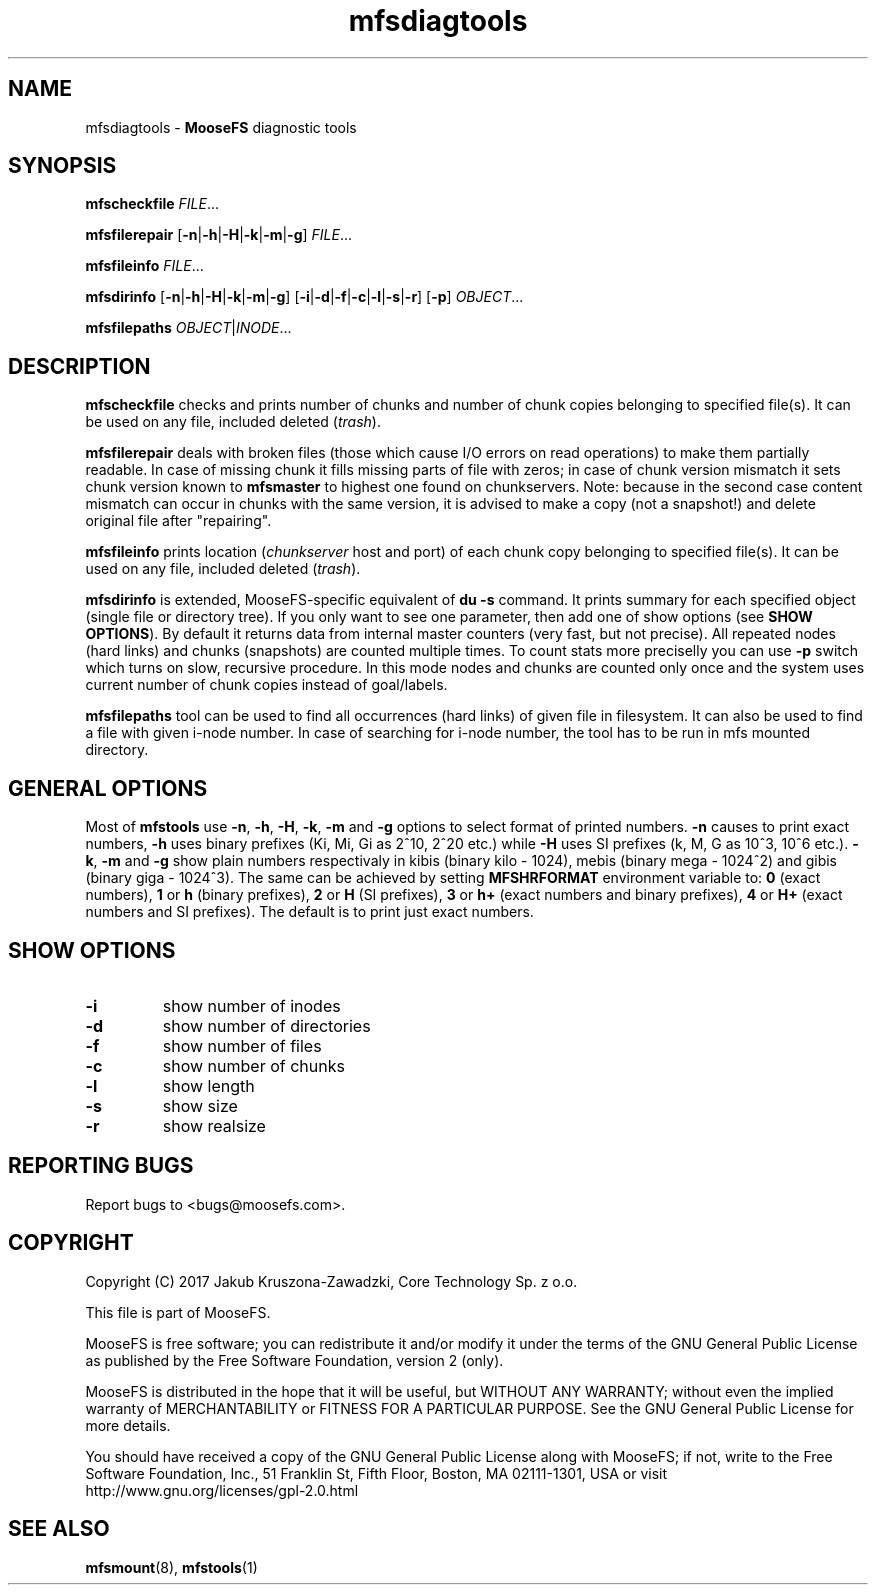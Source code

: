 .TH mfsdiagtools "1" "November 2017" "MooseFS 3.0.98-1" "This is part of MooseFS"
.SH NAME
mfsdiagtools \- \fBMooseFS\fP diagnostic tools
.SH SYNOPSIS
.B mfscheckfile
\fIFILE\fP...
.PP
.B mfsfilerepair
[\fB-n\fP|\fB-h\fP|\fB-H\fP|\fB-k\fP|\fB-m\fP|\fB-g\fP] \fIFILE\fP...
.PP
.B mfsfileinfo
\fIFILE\fP...
.PP
.B mfsdirinfo
[\fB-n\fP|\fB-h\fP|\fB-H\fP|\fB-k\fP|\fB-m\fP|\fB-g\fP] [\fB-i\fP|\fB-d\fP|\fB-f\fP|\fB-c\fP|\fB-l\fP|\fB-s\fP|\fB-r\fP] [\fB-p\fP] \fIOBJECT\fP...
.PP
.B mfsfilepaths
\fIOBJECT\fP|\fIINODE\fP...
.SH DESCRIPTION
\fBmfscheckfile\fP checks and prints number of chunks and number of chunk
copies belonging to specified file(s).
It can be used on any file, included deleted (\fItrash\fP).
.PP
\fBmfsfilerepair\fP deals with broken files (those which cause I/O errors on
read operations) to make them partially readable. In case of missing chunk
it fills missing parts of file with zeros; in case of chunk version mismatch
it sets chunk version known to \fBmfsmaster\fP to highest one found on
chunkservers. Note: because in the second case content mismatch can occur in
chunks with the same version, it is advised to make a copy (not a snapshot!)
and delete original file after "repairing".
.PP
\fBmfsfileinfo\fP prints location (\fIchunkserver\fP host and port) of each
chunk copy belonging to specified file(s).
It can be used on any file, included deleted (\fItrash\fP).
.PP
\fBmfsdirinfo\fP is extended, MooseFS-specific equivalent of \fBdu -s\fP
command. It prints summary for each specified object (single file or
directory tree). If you only want to see one parameter, then add one of
show options (see \fBSHOW OPTIONS\fP). By default it returns data from internal
master counters (very fast, but not precise). All repeated nodes (hard links) and
chunks (snapshots) are counted multiple times. To count stats more preciselly
you can use \fB-p\fP switch which turns on slow, recursive procedure. In this mode
nodes and chunks are counted only once and the system uses current number of chunk
copies instead of goal/labels.
.PP
\fBmfsfilepaths\fP tool can be used to find all occurrences (hard links) of given file 
in filesystem. It can also be used to find a file with given i-node number. 
In case of searching for i-node number, the tool has to be run
in mfs mounted directory.
.SH GENERAL OPTIONS
Most of \fBmfstools\fP use \fB-n\fP, \fB-h\fP, \fB-H\fP, \fB-k\fP, \fB-m\fP and \fB-g\fP
options to select
format of printed numbers. \fB-n\fP causes to print exact numbers, \fB-h\fP
uses binary prefixes (Ki, Mi, Gi as 2^10, 2^20 etc.) while \fB-H\fP uses SI
prefixes (k, M, G as 10^3, 10^6 etc.). \fB-k\fP, \fB-m\fP and \fB-g\fP show plain numbers
respectivaly in kibis (binary kilo - 1024), mebis (binary mega - 1024^2)
and gibis (binary giga - 1024^3).
The same can be achieved by setting
\fBMFSHRFORMAT\fP environment variable to: \fB0\fP (exact numbers), \fB1\fP
or \fBh\fP (binary prefixes), \fB2\fP or \fBH\fP (SI prefixes), \fB3\fP or
\fBh+\fP (exact numbers and binary prefixes), \fB4\fP or \fBH+\fP (exact
numbers and SI prefixes). The default is to print just exact numbers.
.SH SHOW OPTIONS
.TP
\fB-i\fP
show number of inodes
.TP
\fB-d\fP
show number of directories
.TP
\fB-f\fP
show number of files
.TP
\fB-c\fP
show number of chunks
.TP
\fB-l\fP
show length
.TP
\fB-s\fP
show size
.TP
\fB-r\fP
show realsize
.SH "REPORTING BUGS"
Report bugs to <bugs@moosefs.com>.
.SH COPYRIGHT
Copyright (C) 2017 Jakub Kruszona-Zawadzki, Core Technology Sp. z o.o.

This file is part of MooseFS.

MooseFS is free software; you can redistribute it and/or modify
it under the terms of the GNU General Public License as published by
the Free Software Foundation, version 2 (only).

MooseFS is distributed in the hope that it will be useful,
but WITHOUT ANY WARRANTY; without even the implied warranty of
MERCHANTABILITY or FITNESS FOR A PARTICULAR PURPOSE. See the
GNU General Public License for more details.

You should have received a copy of the GNU General Public License
along with MooseFS; if not, write to the Free Software
Foundation, Inc., 51 Franklin St, Fifth Floor, Boston, MA 02111-1301, USA
or visit http://www.gnu.org/licenses/gpl-2.0.html
.SH "SEE ALSO"
.BR mfsmount (8),
.BR mfstools (1)
